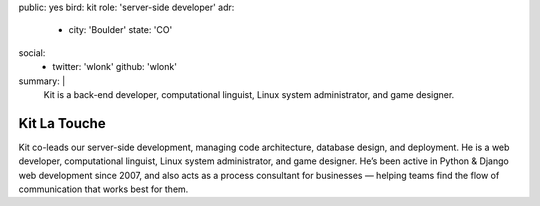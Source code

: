 public: yes
bird: kit
role: 'server-side developer'
adr:
  - city: 'Boulder'
    state: 'CO'
social:
  - twitter: 'wlonk'
    github: 'wlonk'
summary: |
  Kit
  is a back-end developer,
  computational linguist,
  Linux system administrator,
  and game designer.


Kit La Touche
=============

Kit co-leads our server-side development,
managing code architecture,
database design,
and deployment.
He is a web developer,
computational linguist,
Linux system administrator,
and game designer.
He’s been active in
Python & Django web development since 2007,
and also acts as a process consultant for businesses —
helping teams find the flow of communication
that works best for them.
